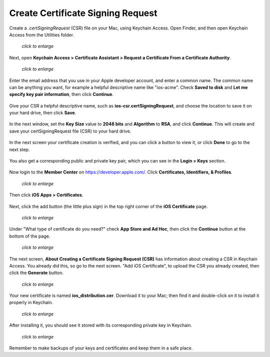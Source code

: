 ==================================
Create Certificate Signing Request
==================================

Create a `.certSigningRequest` (CSR) file on your Mac, using Keychain Access. 
Open Finder, and then open Keychain Access from the Utilities folder.
    
.. figure:: ../images/mac-1.png
   :scale: 60%
   
   *click to enlarge*

Next, open **Keychain Access > Certificate Assistant > Request a Certificate 
From a Certificate Authority**.
      
.. figure:: ../images/mac-2.png
   :scale: 60%
   
   *click to enlarge*
      
Enter the email address that you use in your Apple developer account, and enter 
a common name. The common name can be anything you want, for example a helpful 
descriptive name like "ios-acme". Check **Saved to disk** and **Let me specify 
key pair information**, then click **Continue**.

.. figure:: ../images/mac-3.png      
      
Give your CSR a helpful descriptive name, such as 
**ios-csr.certSigningRequest**, and choose the location to save it on your hard 
drive, then click **Save**.

.. figure:: ../images/mac-4.png 
    
In the next window, set the **Key Size** value to **2048 bits** and 
**Algorithm** to **RSA**, and click **Continue**. This will create and save 
your certSigningRequest file (CSR) to your hard drive. 
      
.. figure:: ../images/mac-5.png

In the next screen your certificate creation is verified, and you can click a 
button to view it, or click **Done** to go to the next step.

.. figure:: ../images/mac-6.png      
    
You also get a corresponding public and private key pair, which you can see in 
the **Login > Keys** section.
      
.. figure:: ../images/mac-7.png        

Now login to the **Member Center** on `<https://developer.apple.com/>`_. 
Click **Certificates, Identifiers, & Profiles**.

.. figure:: ../images/cert-1.png
   :scale: 60%
   
   *click to enlarge*
    
Then click **iOS Apps > Certificates**.

.. figure:: ../images/cert-2.png

Next, click the add button (the little plus sign) in the top right corner of 
the 
**iOS Certificate** page.

.. figure:: ../images/cert-3.png
   :scale: 60%
   
   *click to enlarge*

Under "What type of certificate do you need?" check **App Store and Ad Hoc**, 
then click the **Continue** button at the bottom of the page.

.. figure:: ../images/cert-4.png
   :scale: 60%
   
   *click to enlarge*

The next screen, **About Creating a Certificate Signing Request (CSR)** has 
information about creating a CSR in Keychain Access. You already did this, so 
go to the next screen. "Add iOS Certificate", to upload the CSR you already 
created, then click the **Generate** button.

.. figure:: ../images/cert-5.png
   :scale: 60%
   
   *click to enlarge*
  
Your new certificate is named **ios_distribution.cer**. Download it to your 
Mac; 
then find it and double-click on it to install it properly in Keychain.

.. figure:: ../images/cert-6.png
   :scale: 80%
   
   *click to enlarge*
  
After installing it, you should see it stored with its corresponding private 
key in Keychain.

.. figure:: ../images/cert-7.png
   :scale: 80%
   
   *click to enlarge*
   
Remember to make backups of your keys and certificates and keep them in a safe 
place.
